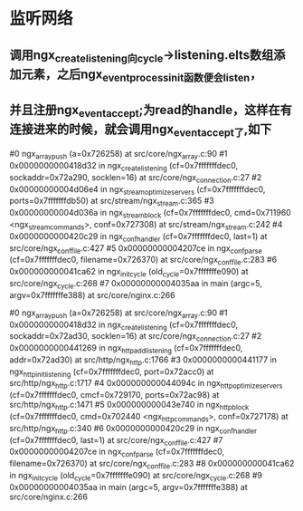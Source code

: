* 监听网络
** 调用ngx_create_listening向cycle->listening.elts数组添加元素，之后ngx_event_process_init函数便会listen，
** 并且注册ngx_event_accept;为read的handle，这样在有连接进来的时候，就会调用ngx_event_accept了,如下
#0  ngx_array_push (a=0x726258) at src/core/ngx_array.c:90
#1  0x0000000000418d32 in ngx_create_listening (cf=0x7fffffffdec0, sockaddr=0x72a290, socklen=16) at src/core/ngx_connection.c:27
#2  0x00000000004d06e4 in ngx_stream_optimize_servers (cf=0x7fffffffdec0, ports=0x7fffffffdb50) at src/stream/ngx_stream.c:365
#3  0x00000000004d036a in ngx_stream_block (cf=0x7fffffffdec0, cmd=0x711960 <ngx_stream_commands>, conf=0x727308) at src/stream/ngx_stream.c:242
#4  0x0000000000420c29 in ngx_conf_handler (cf=0x7fffffffdec0, last=1) at src/core/ngx_conf_file.c:427
#5  0x00000000004207ce in ngx_conf_parse (cf=0x7fffffffdec0, filename=0x726370) at src/core/ngx_conf_file.c:283
#6  0x000000000041ca62 in ngx_init_cycle (old_cycle=0x7fffffffe090) at src/core/ngx_cycle.c:268
#7  0x00000000004035aa in main (argc=5, argv=0x7fffffffe388) at src/core/nginx.c:266

#0  ngx_array_push (a=0x726258) at src/core/ngx_array.c:90
#1  0x0000000000418d32 in ngx_create_listening (cf=0x7fffffffdec0, sockaddr=0x72ad30, socklen=16) at src/core/ngx_connection.c:27
#2  0x0000000000441269 in ngx_http_add_listening (cf=0x7fffffffdec0, addr=0x72ad30) at src/http/ngx_http.c:1766
#3  0x0000000000441177 in ngx_http_init_listening (cf=0x7fffffffdec0, port=0x72acc0) at src/http/ngx_http.c:1717
#4  0x000000000044094c in ngx_http_optimize_servers (cf=0x7fffffffdec0, cmcf=0x729170, ports=0x72ac98) at src/http/ngx_http.c:1471
#5  0x000000000043e740 in ngx_http_block (cf=0x7fffffffdec0, cmd=0x702440 <ngx_http_commands>, conf=0x727178) at src/http/ngx_http.c:340
#6  0x0000000000420c29 in ngx_conf_handler (cf=0x7fffffffdec0, last=1) at src/core/ngx_conf_file.c:427
#7  0x00000000004207ce in ngx_conf_parse (cf=0x7fffffffdec0, filename=0x726370) at src/core/ngx_conf_file.c:283
#8  0x000000000041ca62 in ngx_init_cycle (old_cycle=0x7fffffffe090) at src/core/ngx_cycle.c:268
#9  0x00000000004035aa in main (argc=5, argv=0x7fffffffe388) at src/core/nginx.c:266


